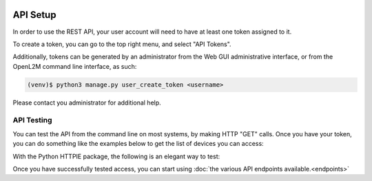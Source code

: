 .. image:: ../_static/openl2m_logo.png

=========
API Setup
=========

In order to use the REST API, your user account will need to have at least one token assigned to it.

To create a token, you can go to the top right menu, and select "API Tokens". 

Additionally, tokens can be generated by an administrator from the Web GUI administrative interface,
or from the OpenL2M command line interface, as such:

.. code-block:: bash

    (venv)$ python3 manage.py user_create_token <username>

Please contact you administrator for additional help.

API Testing
-----------

You can test the API from the command line on most systems, by making HTTP "GET" calls. Once you have your token,
you can do something like the examples below to get the list of devices you can access:

.. code-block: bash

    curl -X GET https://<your-doimain>/api/switches/ -H 'Authorization: Token <your-token-string-here>'


With the Python HTTPIE package, the following is an elegant way to test:

.. code-block: bash

    http https://<your-domain>/api/switches/ 'Authorization: Token <your-token-string-here>'


Once you have successfully tested access, you can start using :doc:`the various API endpoints available.<endpoints>`
